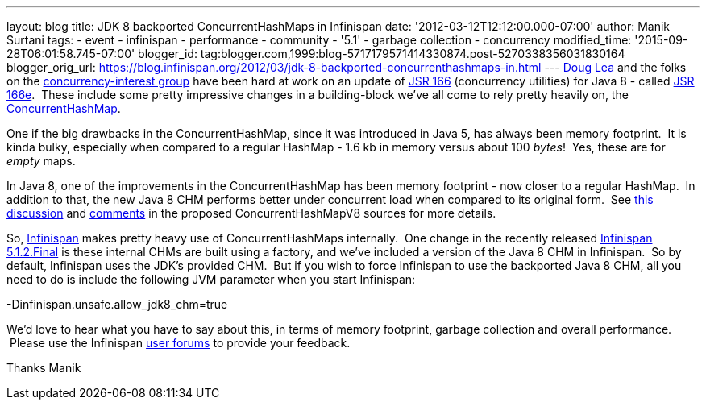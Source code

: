 ---
layout: blog
title: JDK 8 backported ConcurrentHashMaps in Infinispan
date: '2012-03-12T12:12:00.000-07:00'
author: Manik Surtani
tags:
- event
- infinispan
- performance
- community
- '5.1'
- garbage collection
- concurrency
modified_time: '2015-09-28T06:01:58.745-07:00'
blogger_id: tag:blogger.com,1999:blog-5717179571414330874.post-5270338356031830164
blogger_orig_url: https://blog.infinispan.org/2012/03/jdk-8-backported-concurrenthashmaps-in.html
---
http://g.oswego.edu/[Doug Lea] and the folks on the
http://altair.cs.oswego.edu/mailman/listinfo/concurrency-interest[concurrency-interest
group] have been hard at work on an update of
http://jcp.org/en/jsr/detail?id=166[JSR 166] (concurrency utilities) for
Java 8 - called
http://cs.oswego.edu/pipermail/concurrency-interest/2011-July/008084.html[JSR
166e].  These include some pretty impressive changes in a building-block
we've all come to rely pretty heavily on, the
http://docs.oracle.com/javase/1.5.0/docs/api/java/util/concurrent/ConcurrentHashMap.html[ConcurrentHashMap].

One if the big drawbacks in the ConcurrentHashMap, since it was
introduced in Java 5, has always been memory footprint.  It is kinda
bulky, especially when compared to a regular HashMap - 1.6 kb in memory
versus about 100 _bytes_!  Yes, these are for _empty_ maps.

In Java 8, one of the improvements in the ConcurrentHashMap has been
memory footprint - now closer to a regular HashMap.  In addition to
that, the new Java 8 CHM performs better under concurrent load when
compared to its original form.  See
http://concurrency.markmail.org/message/kbqxdfapp5n6u7j3?q=JDK8+CHM[this
discussion] and
http://gee.cs.oswego.edu/cgi-bin/viewcvs.cgi/jsr166/src/jsr166e/ConcurrentHashMapV8.java?revision=1.37&view=markup[comments]
in the proposed ConcurrentHashMapV8 sources for more details.

So, http://www.jboss.org/infinispan/[Infinispan] makes pretty heavy use
of ConcurrentHashMaps internally.  One change in the recently released
http://infinispan.blogspot.com/2012/03/infinispan-512final-is-available-now.html[Infinispan
5.1.2.Final] is these internal CHMs are built using a factory, and we've
included a version of the Java 8 CHM in Infinispan.  So by default,
Infinispan uses the JDK's provided CHM.  But if you wish to force
Infinispan to use the backported Java 8 CHM, all you need to do is
include the following JVM parameter when you start Infinispan:

-Dinfinispan.unsafe.allow_jdk8_chm=true


We'd love to hear what you have to say about this, in terms of memory
footprint, garbage collection and overall performance.  Please use the
Infinispan
https://community.jboss.org/en/infinispan?view=discussions[user forums]
to provide your feedback.

Thanks
Manik

